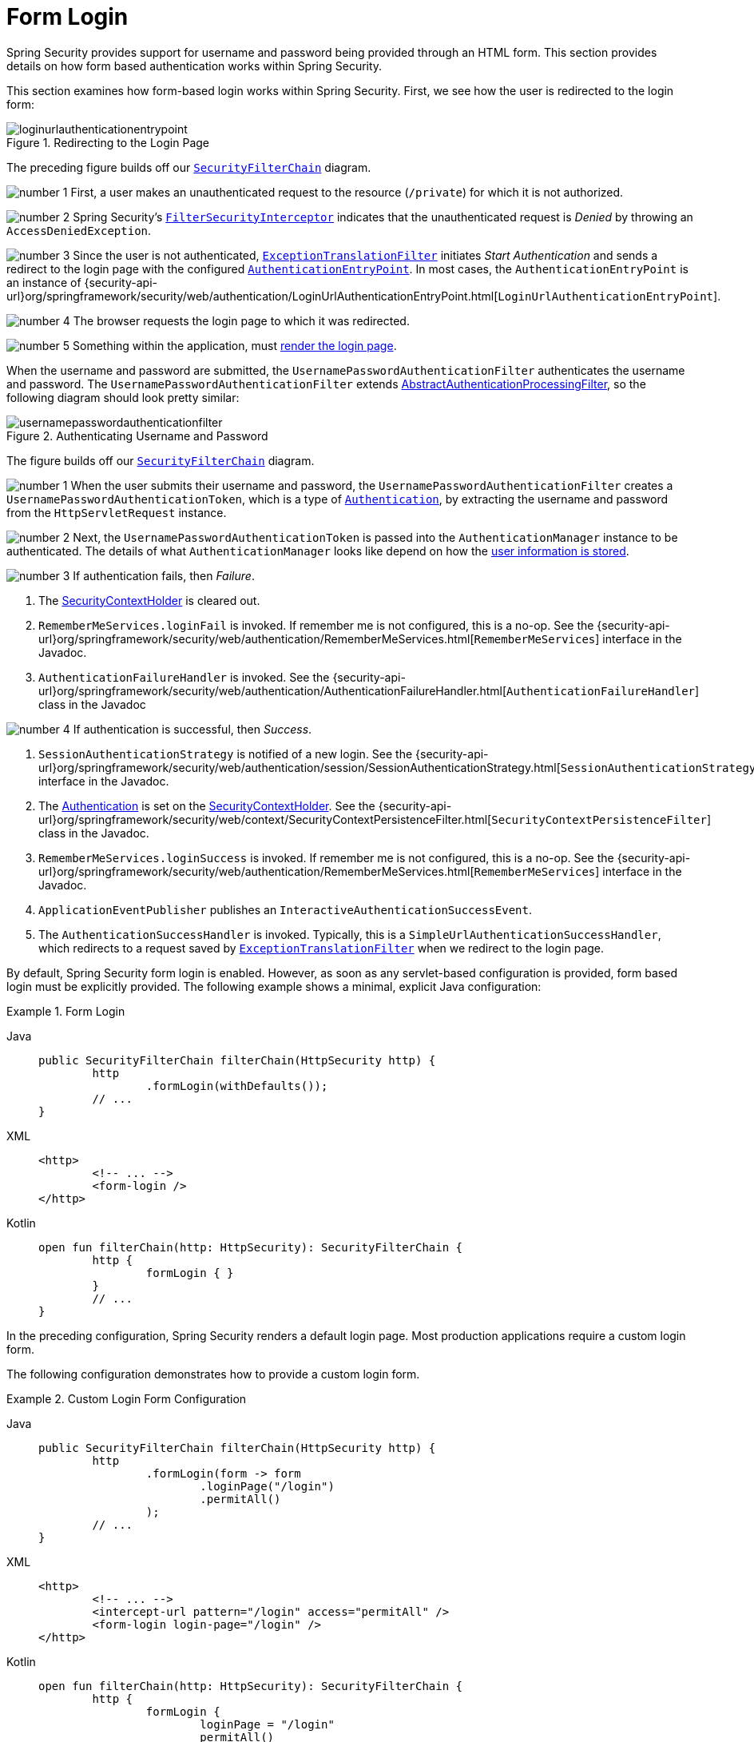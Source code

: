 [[servlet-authentication-form]]
= Form Login
:figures: servlet/authentication/unpwd

Spring Security provides support for username and password being provided through an HTML form.
This section provides details on how form based authentication works within Spring Security.
// FIXME: describe authenticationentrypoint, authenticationfailurehandler, authenticationsuccesshandler

This section examines how form-based login works within Spring Security.
First, we see how the user is redirected to the login form:

.Redirecting to the Login Page
image::{figures}/loginurlauthenticationentrypoint.png[]

The preceding figure builds off our xref:servlet/architecture.adoc#servlet-securityfilterchain[`SecurityFilterChain`] diagram.

image:{icondir}/number_1.png[] First, a user makes an unauthenticated request to the resource (`/private`) for which it is not authorized.

image:{icondir}/number_2.png[] Spring Security's xref:servlet/authorization/authorize-requests.adoc#servlet-authorization-filtersecurityinterceptor[`FilterSecurityInterceptor`] indicates that the unauthenticated request is __Denied__ by throwing an `AccessDeniedException`.

image:{icondir}/number_3.png[] Since the user is not authenticated, xref:servlet/architecture.adoc#servlet-exceptiontranslationfilter[`ExceptionTranslationFilter`] initiates __Start Authentication__ and sends a redirect to the login page with the configured xref:servlet/authentication/architecture.adoc#servlet-authentication-authenticationentrypoint[`AuthenticationEntryPoint`].
In most cases, the `AuthenticationEntryPoint` is an instance of {security-api-url}org/springframework/security/web/authentication/LoginUrlAuthenticationEntryPoint.html[`LoginUrlAuthenticationEntryPoint`].

image:{icondir}/number_4.png[] The browser requests the login page to which it was redirected.

image:{icondir}/number_5.png[] Something within the application, must <<servlet-authentication-form-custom,render the login page>>.

[[servlet-authentication-usernamepasswordauthenticationfilter]]
When the username and password are submitted, the `UsernamePasswordAuthenticationFilter` authenticates the username and password.
The `UsernamePasswordAuthenticationFilter` extends xref:servlet/authentication/architecture.adoc#servlet-authentication-abstractprocessingfilter[AbstractAuthenticationProcessingFilter], so the following diagram should look pretty similar:

.Authenticating Username and Password
image::{figures}/usernamepasswordauthenticationfilter.png[]

The figure builds off our xref:servlet/architecture.adoc#servlet-securityfilterchain[`SecurityFilterChain`] diagram.


image:{icondir}/number_1.png[] When the user submits their username and password, the `UsernamePasswordAuthenticationFilter` creates a `UsernamePasswordAuthenticationToken`, which is a type of  xref:servlet/authentication/architecture.adoc#servlet-authentication-authentication[`Authentication`], by extracting the username and password from the `HttpServletRequest` instance.

image:{icondir}/number_2.png[]  Next, the `UsernamePasswordAuthenticationToken` is passed into the `AuthenticationManager` instance to be authenticated.
The details of what `AuthenticationManager` looks like depend on how the xref:servlet/authentication/passwords/index.adoc#servlet-authentication-unpwd-storage[user information is stored].

image:{icondir}/number_3.png[] If authentication fails, then __Failure__.

. The xref:servlet/authentication/architecture.adoc#servlet-authentication-securitycontextholder[SecurityContextHolder] is cleared out.
. `RememberMeServices.loginFail` is invoked.
If remember me is not configured, this is a no-op.
See the {security-api-url}org/springframework/security/web/authentication/RememberMeServices.html[`RememberMeServices`] interface in the Javadoc.
. `AuthenticationFailureHandler` is invoked.
See the {security-api-url}org/springframework/security/web/authentication/AuthenticationFailureHandler.html[`AuthenticationFailureHandler`] class in the Javadoc

image:{icondir}/number_4.png[] If authentication is successful, then __Success__.

. `SessionAuthenticationStrategy` is notified of a new login.
See the {security-api-url}org/springframework/security/web/authentication/session/SessionAuthenticationStrategy.html[`SessionAuthenticationStrategy`] interface in the Javadoc.
. The xref:servlet/authentication/architecture.adoc#servlet-authentication-authentication[Authentication] is set on the xref:servlet/authentication/architecture.adoc#servlet-authentication-securitycontextholder[SecurityContextHolder].
See the {security-api-url}org/springframework/security/web/context/SecurityContextPersistenceFilter.html[`SecurityContextPersistenceFilter`] class in the Javadoc.
. `RememberMeServices.loginSuccess` is invoked.
If remember me is not configured, this is a no-op.
See the {security-api-url}org/springframework/security/web/authentication/RememberMeServices.html[`RememberMeServices`] interface in the Javadoc.
. `ApplicationEventPublisher` publishes an `InteractiveAuthenticationSuccessEvent`.
. The `AuthenticationSuccessHandler` is invoked. Typically, this is a `SimpleUrlAuthenticationSuccessHandler`, which redirects to a request saved by xref:servlet/architecture.adoc#servlet-exceptiontranslationfilter[`ExceptionTranslationFilter`] when we redirect to the login page.

[[servlet-authentication-form-min]]
By default, Spring Security form login is enabled.
However, as soon as any servlet-based configuration is provided, form based login must be explicitly provided.
The following example shows a minimal, explicit Java configuration:

.Form Login
[tabs]
======
Java::
+
[source,java,role="primary"]
----
public SecurityFilterChain filterChain(HttpSecurity http) {
	http
		.formLogin(withDefaults());
	// ...
}
----

XML::
+
[source,xml,role="secondary"]
----
<http>
	<!-- ... -->
	<form-login />
</http>
----

Kotlin::
+
[source,kotlin,role="secondary"]
----
open fun filterChain(http: HttpSecurity): SecurityFilterChain {
	http {
		formLogin { }
	}
	// ...
}
----
======

In the preceding configuration, Spring Security renders a default login page.
Most production applications require a custom login form.

[[servlet-authentication-form-custom]]
The following configuration demonstrates how to provide a custom login form.

.Custom Login Form Configuration
[tabs]
======
Java::
+
[source,java,role="primary"]
----
public SecurityFilterChain filterChain(HttpSecurity http) {
	http
		.formLogin(form -> form
			.loginPage("/login")
			.permitAll()
		);
	// ...
}
----

XML::
+
[source,xml,role="secondary"]
----
<http>
	<!-- ... -->
	<intercept-url pattern="/login" access="permitAll" />
	<form-login login-page="/login" />
</http>
----

Kotlin::
+
[source,kotlin,role="secondary"]
----
open fun filterChain(http: HttpSecurity): SecurityFilterChain {
	http {
		formLogin {
			loginPage = "/login"
			permitAll()
		}
	}
	// ...
}
----
======

[[servlet-authentication-form-custom-html]]
When the login page is specified in the Spring Security configuration, you are responsible for rendering the page.
// FIXME: default login page rendered by Spring Security
The following https://www.thymeleaf.org/[Thymeleaf] template produces an HTML login form that complies with a login page of `/login`.:

.Login Form - src/main/resources/templates/login.html
[source,xml]
----
<!DOCTYPE html>
<html xmlns="http://www.w3.org/1999/xhtml" xmlns:th="https://www.thymeleaf.org">
	<head>
		<title>Please Log In</title>
	</head>
	<body>
		<h1>Please Log In</h1>
		<div th:if="${param.error}">
			Invalid username and password.</div>
		<div th:if="${param.logout}">
			You have been logged out.</div>
		<form th:action="@{/login}" method="post">
			<div>
			<input type="text" name="username" placeholder="Username"/>
			</div>
			<div>
			<input type="password" name="password" placeholder="Password"/>
			</div>
			<input type="submit" value="Log in" />
		</form>
	</body>
</html>
----

There are a few key points about the default HTML form:

* The form should perform a `post` to `/login`.
* The form needs to include a xref:servlet/exploits/csrf.adoc#servlet-csrf[CSRF Token], which is xref:servlet/exploits/csrf.adoc#servlet-csrf-include-form-auto[automatically included] by Thymeleaf.
* The form should specify the username in a parameter named `username`.
* The form should specify the password in a parameter named `password`.
* If the HTTP parameter named `error` is found, it indicates the user failed to provide a valid username or password.
* If the HTTP parameter named `logout` is found, it indicates the user has logged out successfully.

Many users do not need much more than to customize the login page.
However, if needed, you can customize everything shown earlier with additional configuration.

[[servlet-authentication-form-custom-controller]]
If you use Spring MVC, you need a controller that maps `GET /login` to the login template we created.
The following example shows a minimal `LoginController`:

.LoginController
[tabs]
======
Java::
+
[source,java,role="primary"]
----
@Controller
class LoginController {
	@GetMapping("/login")
	String login() {
		return "login";
	}
}
----

Kotlin::
+
[source,kotlin,role="secondary"]
----
@Controller
class LoginController {
    @GetMapping("/login")
    fun login(): String {
        return "login"
    }
}
----
======
